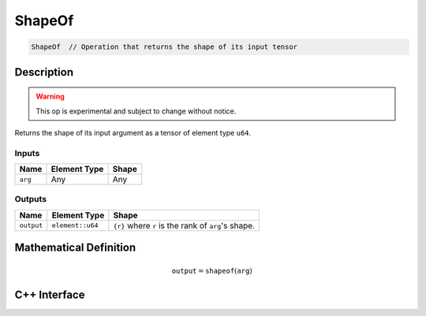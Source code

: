 .. shape_of.rst:

#######
ShapeOf
#######

.. code-block:: cpp

   ShapeOf  // Operation that returns the shape of its input tensor


Description
===========

.. warning:: This op is experimental and subject to change without notice.

Returns the shape of its input argument as a tensor of element type ``u64``.

Inputs
------

+-----------------+-------------------------+---------------------------------+
| Name            | Element Type            | Shape                           |
+=================+=========================+=================================+
| ``arg``         | Any                     | Any                             |
+-----------------+-------------------------+---------------------------------+

Outputs
-------

+-----------------+-------------------------+-----------------------------------------------------+
| Name            | Element Type            | Shape                                               |
+=================+=========================+=====================================================+
| ``output``      | ``element::u64``        | ``{r}`` where ``r`` is the rank of ``arg``'s shape. |
+-----------------+-------------------------+-----------------------------------------------------+


Mathematical Definition
=======================

.. math::

   \mathtt{output} = \mathtt{shapeof}(\mathtt{arg})


C++ Interface
=============

.. doxygenclass:: ngraph::op::ShapeOf
   :project: ngraph
   :members:
